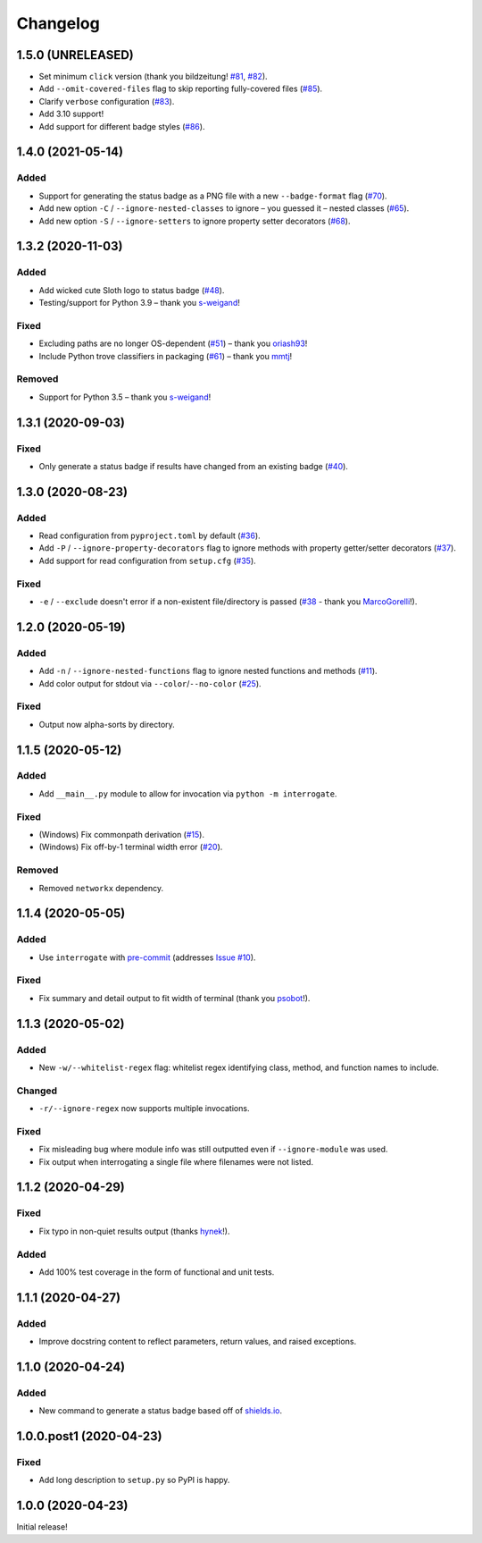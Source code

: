 Changelog
=========

1.5.0 (UNRELEASED)
------------------

* Set minimum ``click`` version (thank you bildzeitung! `#81 <https://github.com/econchick/interrogate/issues/81>`_, `#82 <https://github.com/econchick/interrogate/pull/82>`_).
* Add ``--omit-covered-files`` flag to skip reporting fully-covered files (`#85 <https://github.com/econchick/interrogate/issues/85>`_).
* Clarify ``verbose`` configuration (`#83 <https://github.com/econchick/interrogate/issues/83>`_).
* Add 3.10 support!
* Add support for different badge styles (`#86 <https://github.com/econchick/interrogate/issues/86>`_).

.. short-log

1.4.0 (2021-05-14)
------------------

Added
^^^^^

* Support for generating the status badge as a PNG file with a new ``--badge-format`` flag (`#70 <https://github.com/econchick/interrogate/issues/70>`_).
* Add new option ``-C`` / ``--ignore-nested-classes`` to ignore – you guessed it – nested classes (`#65 <https://github.com/econchick/interrogate/issues/65>`_).
* Add new option ``-S`` / ``--ignore-setters`` to ignore property setter decorators (`#68 <https://github.com/econchick/interrogate/issues/68>`_).

.. short-log

1.3.2 (2020-11-03)
------------------

Added
^^^^^

* Add wicked cute Sloth logo to status badge (`#48 <https://github.com/econchick/interrogate/issues/48>`_).
* Testing/support for Python 3.9 – thank you `s-weigand <https://github.com/econchick/interrogate/pull/58>`_!

Fixed
^^^^^

* Excluding paths are no longer OS-dependent (`#51 <https://github.com/econchick/interrogate/issues/51>`_) – thank you `oriash93 <https://github.com/econchick/interrogate/pull/56>`_!
* Include Python trove classifiers in packaging (`#61 <https://github.com/econchick/interrogate/issues/61>`_) – thank you `mmtj <https://github.com/econchick/interrogate/pull/62>`_!

Removed
^^^^^^^

* Support for Python 3.5 – thank you `s-weigand <https://github.com/econchick/interrogate/pull/58>`_!


1.3.1 (2020-09-03)
------------------

Fixed
^^^^^

* Only generate a status badge if results have changed from an existing badge (`#40 <https://github.com/econchick/interrogate/issues/40>`_).


1.3.0 (2020-08-23)
------------------

Added
^^^^^

* Read configuration from ``pyproject.toml`` by default (`#36 <https://github.com/econchick/interrogate/issues/36>`_).
* Add ``-P`` / ``--ignore-property-decorators`` flag to ignore methods with property getter/setter decorators (`#37 <https://github.com/econchick/interrogate/issues/37>`_).
* Add support for read configuration from ``setup.cfg`` (`#35 <https://github.com/econchick/interrogate/issues/35>`_).

Fixed
^^^^^
* ``-e`` / ``--exclude`` doesn't error if a non-existent file/directory is passed (`#38 <https://github.com/econchick/interrogate/issues/38>`_ - thank you `MarcoGorelli <https://github.com/MarcoGorelli>`_!).

1.2.0 (2020-05-19)
------------------

Added
^^^^^

* Add ``-n`` / ``--ignore-nested-functions`` flag to ignore nested functions and methods (`#11 <https://github.com/econchick/interrogate/issues/11>`_).
* Add color output for stdout via ``--color``/``--no-color`` (`#25 <https://github.com/econchick/interrogate/issues/25>`_).

Fixed
^^^^^

* Output now alpha-sorts by directory.

1.1.5 (2020-05-12)
------------------

Added
^^^^^

* Add ``__main__.py`` module to allow for invocation via ``python -m interrogate``.

Fixed
^^^^^

* (Windows) Fix commonpath derivation (`#15 <https://github.com/econchick/interrogate/issues/15>`_).
* (Windows) Fix off-by-1 terminal width error (`#20 <https://github.com/econchick/interrogate/issues/20>`_).

Removed
^^^^^^^

* Removed ``networkx`` dependency.

1.1.4 (2020-05-05)
------------------

Added
^^^^^

* Use ``interrogate`` with `pre-commit <https://pre-commit.com/>`_ (addresses `Issue #10 <https://github.com/econchick/interrogate/issues/10>`_).

Fixed
^^^^^

* Fix summary and detail output to fit width of terminal (thank you `psobot <https://github.com/econchick/interrogate/pull/8>`_!).

1.1.3 (2020-05-02)
------------------

Added
^^^^^

* New ``-w/--whitelist-regex`` flag: whitelist regex identifying class, method, and function names to include.

Changed
^^^^^^^

* ``-r/--ignore-regex`` now supports multiple invocations.

Fixed
^^^^^

* Fix misleading bug where module info was still outputted even if ``--ignore-module`` was used.
* Fix output when interrogating a single file where filenames were not listed.

1.1.2 (2020-04-29)
------------------

Fixed
^^^^^

* Fix typo in non-quiet results output (thanks `hynek <https://github.com/econchick/interrogate/pull/5>`_!).

Added
^^^^^

* Add 100% test coverage in the form of functional and unit tests.

1.1.1 (2020-04-27)
------------------

Added
^^^^^

* Improve docstring content to reflect parameters, return values, and raised exceptions.

1.1.0 (2020-04-24)
------------------

Added
^^^^^

* New command to generate a status badge based off of `shields.io <https://shields.io/>`_.

1.0.0.post1 (2020-04-23)
------------------------

Fixed
^^^^^

* Add long description to ``setup.py`` so PyPI is happy.

1.0.0 (2020-04-23)
------------------

Initial release!
